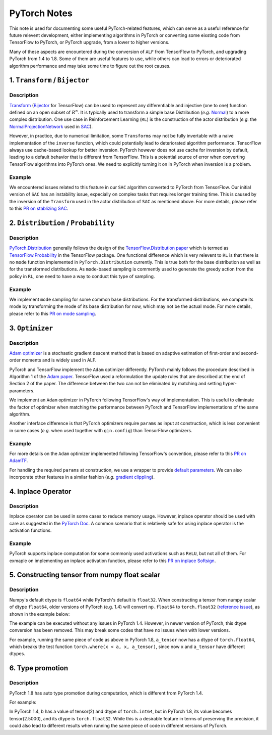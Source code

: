 PyTorch Notes
************************************

This note is used for documenting some useful PyTorch-related features,
which can serve as a useful reference for future relevent development, either
implementing algorithms in PyTorch or converting some eixsting code from
TensorFlow to PyTorch, or PyTorch upgrade, from a lower to higher
versions.

Many of these aspects are encountered during the conversion of ``ALF`` from
TensorFlow to PyTorch, and upgrading PyTorch from 1.4 to 1.8. Some of them are
useful features to use, while others can lead to errors or deteriorated
algorithm performance and may take some time to figure out the root causes.


1. ``Transform`` / ``Bijector``
===============================
Description
------------------
`Transform <https://pytorch.org/docs/stable/distributions.html#module-torch.distributions.transforms>`_
(`Bijector <https://www.tensorflow.org/probability/api_docs/python/tfp/bijectors/Bijector>`_
for TensorFlow) can be used to represent any differentiable and injective
(one to one) function defined on an open subset of
:math:`R^n`. It is typically used to transform a simple base Distribution
(*e.g.* `Normal <https://pytorch.org/docs/stable/distributions.html#normal>`_)
to a more complex distribution. One use case in  Reinforcement Learning
(``RL``) is the construction of the actor distribution (*e.g.* the
`NormalProjectionNetwork <https://github.com/HorizonRobotics/alf/blob/4391f3fbdc5d69da5cf1d721565fad9f8b2d4104/alf/networks/projection_networks.py#L80>`_
used in `SAC <https://github.com/HorizonRobotics/alf/blob/pytorch/alf/examples/sac_pendulum.gin>`_).

However, in practice, due to numerical limitation, some ``Transforms`` may not be
fully invertable with a naive implementation of the ``inverse`` function, which
could potentially lead to deteriorated algorithm performance.
TensorFlow always use cache-based lookup for better inversion.
PyTorch however does not use cache for inversion  by default, leading to a
default behavior that is different from TensorFlow.  This is a potential
source of error when converting TensorFlow algorithms into PyTorch ones.
We need to explicitly turning it on in PyTorch when inversion is a problem.

Example
---------
We encountered issues related to this feature in our ``SAC`` algorithm converted
to  PyTorch from TensorFlow.
Our initial version of ``SAC`` has an instability issue, expecially on complex
tasks that requires longer training time. This is caused by the inversion of the
``Transform``  used in the actor distribution of ``SAC`` as mentioned above.
For more details, please refer to this `PR on stablizing SAC <https://github.com/HorizonRobotics/alf/pull/486>`_.

2. ``Distribution`` / ``Probability``
=========================================================
Description
------------------
`PyTorch.Distribution <https://pytorch.org/docs/stable/distributions.html>`_
generally follows the design of the
`TensorFlow.Distribution paper <https://arxiv.org/pdf/1711.10604.pdf>`_
which is termed as `TensorFlow.Probability <https://www.tensorflow.org/probability>`_
in the TensorFlow package.
One functional difference which is very relevent to ``RL`` is that there is no
``mode`` function implemented in ``PyTorch.Distribution`` currently.
This is true both for the base distribution as well as for the transformed
distributions.
As ``mode``-based sampling is commently used to generate the greedy action from
the policy in ``RL``, one need to have a way to conduct this type of sampling.


Example
---------
We implement ``mode`` sampling for some common base distributions.
For the transformed distributions, we compute its mode by transforming the mode
of its base distribution for now, which may not be the actual mode.
For more details, please refer to this `PR on mode sampling
<https://github.com/HorizonRobotics/alf/commit/e3d53f567dedd3ade25f9de78432320e386d3af5>`_.



3. ``Optimizer``
===================
Description
------------------
`Adam optimizer <https://arxiv.org/pdf/1412.6980.pdf>`_ is a stochastic gradient
descent method that is based on adaptive estimation of first-order and
second-order moments and is widely used in ALF.

PyTorch and TensorFlow  implement the ``Adam`` optimizer differently.
PyTorch mainly follows the procedure described in Algorithm 1 of the `Adam
paper <https://arxiv.org/pdf/1412.6980.pdf>`_.
TensorFlow used a reformulation the update rules that are described at the
end of Section 2 of the paper.
The difference between the two can not be eliminated by matching
and setting hyper-parameters.

We implement an ``Adam`` optimizer in PyTorch following TensorFlow's way
of implementation. This is useful to eliminate the factor of optimizer when
matching the performance between PyTorch and TensorFlow implementations
of the same algorithm.

Another interface difference is that PyTorch optimizers require ``params``
as input at construction, which is less convenient in some cases (*e.g.* when
used together with ``gin.config``) than TensorFlow optimizers.

Example
---------
For more details on the ``Adam`` optimizer implemented following TensorFlow's
convention, please refer to this `PR on AdamTF <https://github.com/HorizonRobotics/alf/pull/466>`_.

For handling the required ``params`` at construction, we use a wrapper
to provide `default parameters <https://github.com/HorizonRobotics/alf/pull/508/files>`_.
We can also incorporate other features in a similar fashion (*e.g.*
`gradient clippling <https://github.com/HorizonRobotics/alf/commit/a9b07091dd208d9c5b14020146ea29245ffd2633>`_).



4. Inplace Operator
=====================
Description
-----------------
Inplace operator can be used in some cases to reduce memory usage.
However, inplace operator should be used with care as suggested in the `PyTorch
Doc <https://pytorch.org/docs/master/notes/autograd.html#in-place-operations-with-autograd>`_.
A common scenario that is relatively safe for using inplace operator is the
activation functions.

Example
---------
PyTorch supports inplace computation for some commonly used
activations such as ``ReLU``, but not all of them.
For exmaple on implementing an inplace activation function, please refer to this
`PR on inplace Softsign <https://github.com/HorizonRobotics/alf/pull/544>`_.



5.  Constructing tensor from numpy float scalar
=================================================
Description
-----------------
Numpy's default dtype is ``float64`` while PyTorch's default is ``float32``.
When constructing a tensor from numpy scalar of dtype ``float64``,
older versions of PyTorch (e.g. 1.4) will convert ``np.float64`` to ``torch.float32`` (`reference issue <https://github.com/pytorch/pytorch/issues/27754>`_), as shown
in the example below:

.. code-block:: python
    # with PyTorch 1.4
    x = torch.rand(2, 3)       # torch.float32
    a = np.log(2)              # numpy.float64
    a_tensor = torch.tensor(a) # torch.float32, PyTorch 1.4 does dtype conversion here

    # a test function
    torch.where(x < a, x, a_tensor) # works correctly in PyTorch 1.4

The example can be executed without any issues in PyTorch 1.4.
However, in newer version of PyTorch, this dtype conversion has been removed.
This may break some codes that have no issues when with lower versions.

For example, running the same piece of code as above in PyTorch 1.8,
``a_tensor`` now has a dtype of ``torch.float64``, which breaks the test
function ``torch.where(x < a, x, a_tensor)``, since now ``x`` and ``a_tensor``
have different dtypes.



6. Type promotion
=====================
Description
-----------------
PyTorch 1.8 has auto type promotion during computation, which is different from
PyTorch 1.4.

For example:

.. code-block:: python
    a = torch.tensor(5, dtype=torch.int64)
    b = a / 2


In PyTorch 1.4, ``b`` has a value of tensor(2) and dtype of ``torch.int64``,
but in PyTorch 1.8, its value becomes tensor(2.5000), and its dtype is
``torch.float32``. While this is a desirable feature in terms of preserving
the precision, it could also lead to different results when running the same
piece of code in different versions of PyTorch.